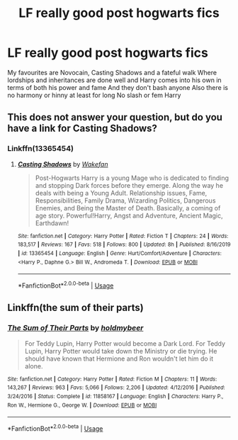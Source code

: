 #+TITLE: LF really good post hogwarts fics

* LF really good post hogwarts fics
:PROPERTIES:
:Author: Kingslayer629736
:Score: 1
:DateUnix: 1585255876.0
:DateShort: 2020-Mar-27
:FlairText: Request
:END:
My favourites are Novocain, Casting Shadows and a fateful walk Where lordships and inheritances are done well and Harry comes into his own in terms of both his power and fame And they don't bash anyone Also there is no harmony or hinny at least for long No slash or fem Harry


** This does not answer your question, but do you have a link for Casting Shadows?
:PROPERTIES:
:Author: lenabeena02
:Score: 1
:DateUnix: 1585271075.0
:DateShort: 2020-Mar-27
:END:

*** Linkffn(13365454)
:PROPERTIES:
:Author: Vi-Kvothe
:Score: 1
:DateUnix: 1585283613.0
:DateShort: 2020-Mar-27
:END:

**** [[https://www.fanfiction.net/s/13365454/1/][*/Casting Shadows/*]] by [[https://www.fanfiction.net/u/12587701/Wakefan][/Wakefan/]]

#+begin_quote
  Post-Hogwarts Harry is a young Mage who is dedicated to finding and stopping Dark forces before they emerge. Along the way he deals with being a Young Adult. Relationship issues, Fame, Responsibilities, Family Drama, Wizarding Politics, Dangerous Enemies, and Being the Master of Death. Basically, a coming of age story. Powerful!Harry, Angst and Adventure, Ancient Magic, Earthdawn!
#+end_quote

^{/Site/:} ^{fanfiction.net} ^{*|*} ^{/Category/:} ^{Harry} ^{Potter} ^{*|*} ^{/Rated/:} ^{Fiction} ^{T} ^{*|*} ^{/Chapters/:} ^{24} ^{*|*} ^{/Words/:} ^{183,517} ^{*|*} ^{/Reviews/:} ^{167} ^{*|*} ^{/Favs/:} ^{518} ^{*|*} ^{/Follows/:} ^{800} ^{*|*} ^{/Updated/:} ^{8h} ^{*|*} ^{/Published/:} ^{8/16/2019} ^{*|*} ^{/id/:} ^{13365454} ^{*|*} ^{/Language/:} ^{English} ^{*|*} ^{/Genre/:} ^{Hurt/Comfort/Adventure} ^{*|*} ^{/Characters/:} ^{<Harry} ^{P.,} ^{Daphne} ^{G.>} ^{Bill} ^{W.,} ^{Andromeda} ^{T.} ^{*|*} ^{/Download/:} ^{[[http://www.ff2ebook.com/old/ffn-bot/index.php?id=13365454&source=ff&filetype=epub][EPUB]]} ^{or} ^{[[http://www.ff2ebook.com/old/ffn-bot/index.php?id=13365454&source=ff&filetype=mobi][MOBI]]}

--------------

*FanfictionBot*^{2.0.0-beta} | [[https://github.com/tusing/reddit-ffn-bot/wiki/Usage][Usage]]
:PROPERTIES:
:Author: FanfictionBot
:Score: 2
:DateUnix: 1585283624.0
:DateShort: 2020-Mar-27
:END:


** Linkffn(the sum of their parts)
:PROPERTIES:
:Author: JOKERRule
:Score: 0
:DateUnix: 1585359655.0
:DateShort: 2020-Mar-28
:END:

*** [[https://www.fanfiction.net/s/11858167/1/][*/The Sum of Their Parts/*]] by [[https://www.fanfiction.net/u/7396284/holdmybeer][/holdmybeer/]]

#+begin_quote
  For Teddy Lupin, Harry Potter would become a Dark Lord. For Teddy Lupin, Harry Potter would take down the Ministry or die trying. He should have known that Hermione and Ron wouldn't let him do it alone.
#+end_quote

^{/Site/:} ^{fanfiction.net} ^{*|*} ^{/Category/:} ^{Harry} ^{Potter} ^{*|*} ^{/Rated/:} ^{Fiction} ^{M} ^{*|*} ^{/Chapters/:} ^{11} ^{*|*} ^{/Words/:} ^{143,267} ^{*|*} ^{/Reviews/:} ^{963} ^{*|*} ^{/Favs/:} ^{5,066} ^{*|*} ^{/Follows/:} ^{2,206} ^{*|*} ^{/Updated/:} ^{4/12/2016} ^{*|*} ^{/Published/:} ^{3/24/2016} ^{*|*} ^{/Status/:} ^{Complete} ^{*|*} ^{/id/:} ^{11858167} ^{*|*} ^{/Language/:} ^{English} ^{*|*} ^{/Characters/:} ^{Harry} ^{P.,} ^{Ron} ^{W.,} ^{Hermione} ^{G.,} ^{George} ^{W.} ^{*|*} ^{/Download/:} ^{[[http://www.ff2ebook.com/old/ffn-bot/index.php?id=11858167&source=ff&filetype=epub][EPUB]]} ^{or} ^{[[http://www.ff2ebook.com/old/ffn-bot/index.php?id=11858167&source=ff&filetype=mobi][MOBI]]}

--------------

*FanfictionBot*^{2.0.0-beta} | [[https://github.com/tusing/reddit-ffn-bot/wiki/Usage][Usage]]
:PROPERTIES:
:Author: FanfictionBot
:Score: 1
:DateUnix: 1585359662.0
:DateShort: 2020-Mar-28
:END:
